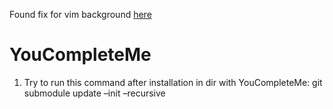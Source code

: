 Found fix for vim background [[https://sunaku.github.io/vim-256color-bce.html][here]]

* YouCompleteMe
1. Try to run this command after installation in dir with YouCompleteMe: git submodule update --init --recursive

